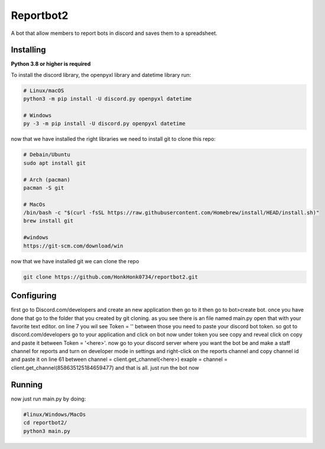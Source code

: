 Reportbot2
==========

A bot that allow members to report bots in discord and saves them to a spreadsheet.


Installing
----------

**Python 3.8 or higher is required**

To install the discord library, the openpyxl library and datetime library run:

.. code:: sh

    # Linux/macOS
    python3 -m pip install -U discord.py openpyxl datetime

    # Windows
    py -3 -m pip install -U discord.py openpyxl datetime

now that we have installed the right libraries we need to install git to clone this repo:

.. code:: sh

    # Debain/Ubuntu
    sudo apt install git

    # Arch (pacman)
    pacman -S git
    
    # MacOs
    /bin/bash -c "$(curl -fsSL https://raw.githubusercontent.com/Homebrew/install/HEAD/install.sh)" 
    brew install git
    
    #windows
    https://git-scm.com/download/win
    
now that we have installed git we can clone the repo
    
.. code:: sh
    
    git clone https://github.com/HonkHonk0734/reportbot2.git
    
Configuring
----------
first go to Discord.com/developers and create an new application then go to it then go to bot>create bot. once you have done that
go to the folder that you created by git cloning. as you see there is an file named main.py open that with your favorite text editor.
on line 7 you wil see Token = '' between those you need to paste your discord bot token. so got to discord.com/developers go to your application and click on bot now under token you see copy and reveal click on copy and paste it between Token = '<here>'. now go to your discord server where you want the bot be and make a staff channel for reports and turn on developer mode in settings and right-click on the reports channel and copy channel id and paste it on line 61 between 
channel = client.get_channel(<here>) exaple = channel = client.get_channel(858635125184659477) and that is all. just run the bot now


Running
----------

now just run main.py by doing:

.. code:: sh

    #linux/Windows/MacOs
    cd reportbot2/
    python3 main.py
    
    
